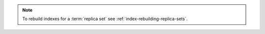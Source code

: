 .. note::

   To rebuild indexes for a :term:`replica set` see
   :ref:`index-rebuilding-replica-sets`.
